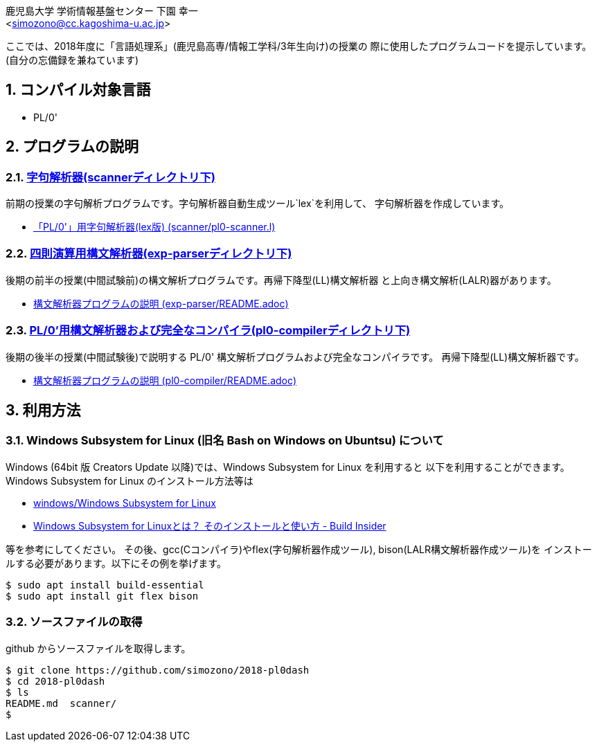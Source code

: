 = 「言語処理系」の授業で使用したプログラムコード
:Author: 鹿児島大学 学術情報基盤センター 下園 幸一
:Email: <simozono@cc.kagoshima-u.ac.jp>
:doctype: article
:compat-mode!:
:source-highlighter: coderay
:icons: font
:copyright: Computing and Communications Center, Kagoshima University
:notitle:
:sectnums:

ここでは、2018年度に「言語処理系」(鹿児島高専/情報工学科/3年生向け)の授業の
際に使用したプログラムコードを提示しています。(自分の忘備録を兼ねています)

== コンパイル対象言語
* PL/0'

== プログラムの説明

=== link:scanner[字句解析器(scannerディレクトリ下)]
前期の授業の字句解析プログラムです。字句解析器自動生成ツール`lex`を利用して、
字句解析器を作成しています。

* link:scanner/pl0-scanner.l[「PL/0'」用字句解析器(lex版) (scanner/pl0-scanner.l)]

=== link:exp-parser[四則演算用構文解析器(exp-parserディレクトリ下)]
後期の前半の授業(中間試験前)の構文解析プログラムです。再帰下降型(LL)構文解析器
と上向き構文解析(LALR)器があります。

* link:exp-parser/README.adoc[構文解析器プログラムの説明 (exp-parser/README.adoc)]

=== link:pl0-compiler[PL/0'用構文解析器および完全なコンパイラ(pl0-compilerディレクトリ下)]
後期の後半の授業(中間試験後)で説明する PL/0' 構文解析プログラムおよび完全なコンパイラです。
再帰下降型(LL)構文解析器です。

* link:pl0-compiler/README.adoc[構文解析器プログラムの説明 (pl0-compiler/README.adoc)]

== 利用方法
=== Windows Subsystem for Linux (旧名 Bash on Windows on Ubuntsu) について
Windows (64bit 版 Creators Update 以降)では、Windows Subsystem for Linux を利用すると
以下を利用することができます。Windows Subsystem for Linux のインストール方法等は

* https://web.chaperone.jp/w/index.php?windows%2FWindows%20Subsystem%20for%20Linux[windows/Windows Subsystem for Linux]
* http://www.buildinsider.net/enterprise/wsl/01[Windows Subsystem for Linuxとは？
そのインストールと使い方 - Build Insider]

等を参考にしてください。
その後、gcc(Cコンパイラ)やflex(字句解析器作成ツール), bison(LALR構文解析器作成ツール)を
インストールする必要があります。以下にその例を挙げます。
[source,bash]
----
$ sudo apt install build-essential
$ sudo apt install git flex bison
----

=== ソースファイルの取得

github からソースファイルを取得します。

[source, bash]
----
$ git clone https://github.com/simozono/2018-pl0dash
$ cd 2018-pl0dash
$ ls
README.md  scanner/
$
----
